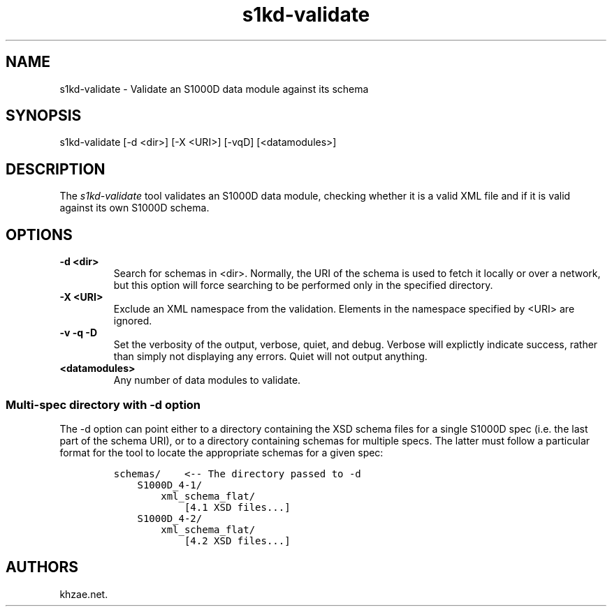 .\" Automatically generated by Pandoc 1.19.2.1
.\"
.TH "s1kd\-validate" "1" "2017\-10\-17" "" "General Commands Manual"
.hy
.SH NAME
.PP
s1kd\-validate \- Validate an S1000D data module against its schema
.SH SYNOPSIS
.PP
s1kd\-validate [\-d <dir>] [\-X <URI>] [\-vqD] [<datamodules>]
.SH DESCRIPTION
.PP
The \f[I]s1kd\-validate\f[] tool validates an S1000D data module,
checking whether it is a valid XML file and if it is valid against its
own S1000D schema.
.SH OPTIONS
.TP
.B \-d <dir>
Search for schemas in <dir>.
Normally, the URI of the schema is used to fetch it locally or over a
network, but this option will force searching to be performed only in
the specified directory.
.RS
.RE
.TP
.B \-X <URI>
Exclude an XML namespace from the validation.
Elements in the namespace specified by <URI> are ignored.
.RS
.RE
.TP
.B \-v \-q \-D
Set the verbosity of the output, verbose, quiet, and debug.
Verbose will explictly indicate success, rather than simply not
displaying any errors.
Quiet will not output anything.
.RS
.RE
.TP
.B <datamodules>
Any number of data modules to validate.
.RS
.RE
.SS Multi\-spec directory with \-d option
.PP
The \-d option can point either to a directory containing the XSD schema
files for a single S1000D spec (i.e.
the last part of the schema URI), or to a directory containing schemas
for multiple specs.
The latter must follow a particular format for the tool to locate the
appropriate schemas for a given spec:
.IP
.nf
\f[C]
schemas/\ \ \ \ <\-\-\ The\ directory\ passed\ to\ \-d
\ \ \ \ S1000D_4\-1/
\ \ \ \ \ \ \ \ xml_schema_flat/
\ \ \ \ \ \ \ \ \ \ \ \ [4.1\ XSD\ files...]
\ \ \ \ S1000D_4\-2/
\ \ \ \ \ \ \ \ xml_schema_flat/
\ \ \ \ \ \ \ \ \ \ \ \ [4.2\ XSD\ files...]
\f[]
.fi
.SH AUTHORS
khzae.net.

